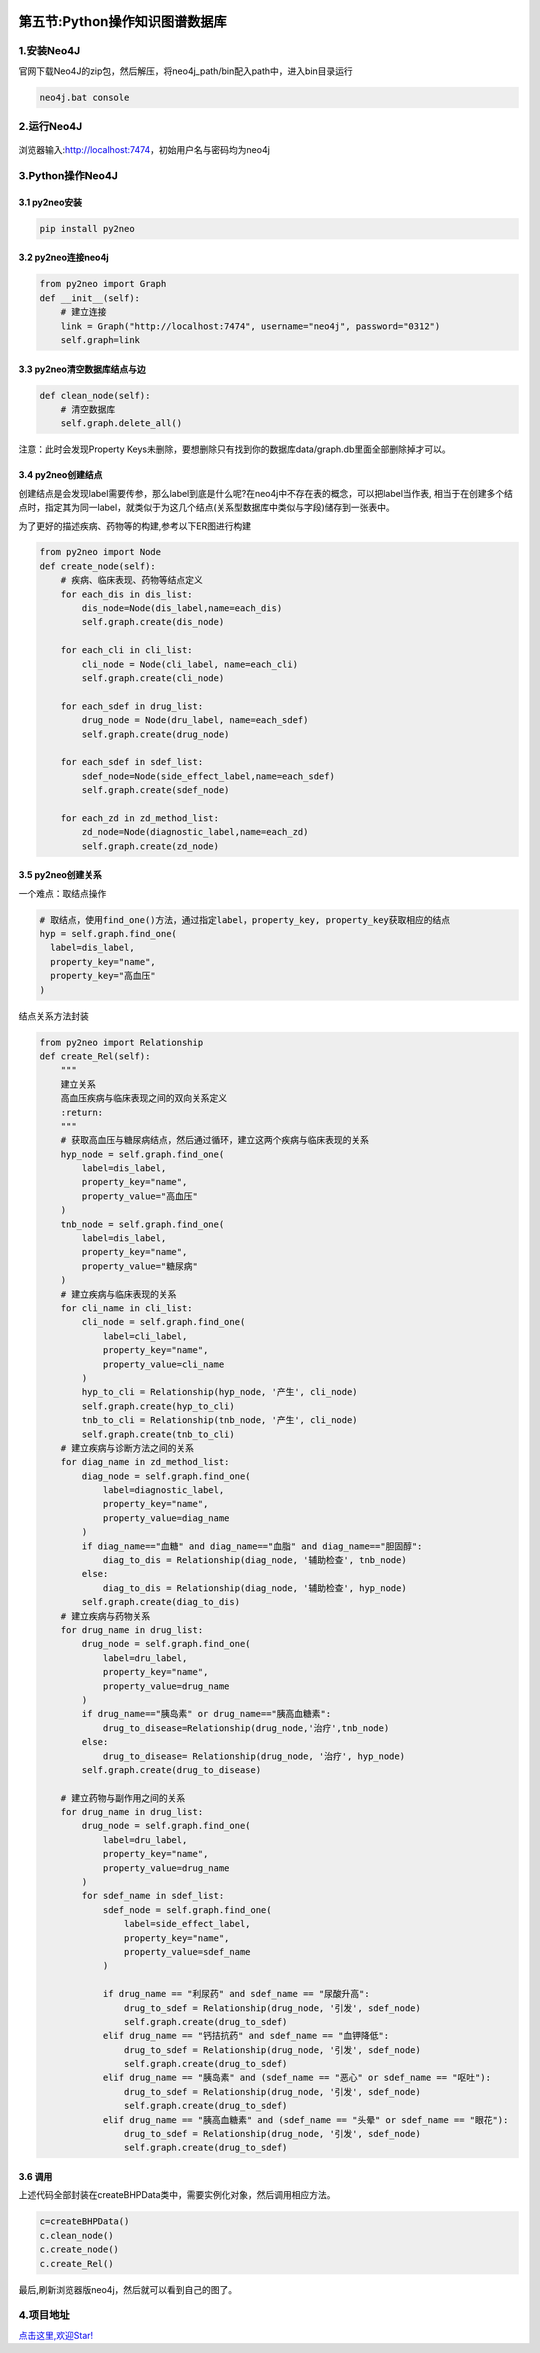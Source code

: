 .. figure:: http://p20tr36iw.bkt.clouddn.com/graph.jpg
   :alt: 

第五节:Python操作知识图谱数据库
==================================

1.安装Neo4J
-----------

官网下载Neo4J的zip包，然后解压，将neo4j\_path/bin配入path中，进入bin目录运行

.. code:: python

    neo4j.bat console

2.运行Neo4J
-----------

.. figure:: http://p20tr36iw.bkt.clouddn.com/neo4j.png
   :alt: 

浏览器输入:http://localhost:7474，初始用户名与密码均为neo4j

3.Python操作Neo4J
-----------------

3.1 py2neo安装
~~~~~~~~~~~~~~

.. code:: python

    pip install py2neo

3.2 py2neo连接neo4j
~~~~~~~~~~~~~~~~~~~

.. code:: python

    from py2neo import Graph
    def __init__(self):
        # 建立连接
        link = Graph("http://localhost:7474", username="neo4j", password="0312")
        self.graph=link

3.3 py2neo清空数据库结点与边
~~~~~~~~~~~~~~~~~~~~~~~~~~~~

.. code:: python

    def clean_node(self):
        # 清空数据库
        self.graph.delete_all()

注意：此时会发现Property
Keys未删除，要想删除只有找到你的数据库data/graph.db里面全部删除掉才可以。

3.4 py2neo创建结点
~~~~~~~~~~~~~~~~~~

创建结点是会发现label需要传参，那么label到底是什么呢?在neo4j中不存在表的概念，可以把label当作表,
相当于在创建多个结点时，指定其为同一label，就类似于为这几个结点(关系型数据库中类似与字段)储存到一张表中。

为了更好的描述疾病、药物等的构建,参考以下ER图进行构建

.. figure:: http://p20tr36iw.bkt.clouddn.com/rela.png
   :alt: 

.. code:: python

    from py2neo import Node
    def create_node(self):
        # 疾病、临床表现、药物等结点定义
        for each_dis in dis_list:
            dis_node=Node(dis_label,name=each_dis)
            self.graph.create(dis_node)

        for each_cli in cli_list:
            cli_node = Node(cli_label, name=each_cli)
            self.graph.create(cli_node)

        for each_sdef in drug_list:
            drug_node = Node(dru_label, name=each_sdef)
            self.graph.create(drug_node)

        for each_sdef in sdef_list:
            sdef_node=Node(side_effect_label,name=each_sdef)
            self.graph.create(sdef_node)

        for each_zd in zd_method_list:
            zd_node=Node(diagnostic_label,name=each_zd)
            self.graph.create(zd_node)

3.5 py2neo创建关系
~~~~~~~~~~~~~~~~~~

一个难点：取结点操作

.. code:: python

    # 取结点，使用find_one()方法，通过指定label，property_key, property_key获取相应的结点
    hyp = self.graph.find_one(
      label=dis_label,
      property_key="name",
      property_key="高血压"
    )

结点关系方法封装

.. code:: python

    from py2neo import Relationship
    def create_Rel(self):
        """
        建立关系
        高血压疾病与临床表现之间的双向关系定义
        :return:
        """
        # 获取高血压与糖尿病结点，然后通过循环，建立这两个疾病与临床表现的关系
        hyp_node = self.graph.find_one(
            label=dis_label,
            property_key="name",
            property_value="高血压"
        )
        tnb_node = self.graph.find_one(
            label=dis_label,
            property_key="name",
            property_value="糖尿病"
        )
        # 建立疾病与临床表现的关系
        for cli_name in cli_list:
            cli_node = self.graph.find_one(
                label=cli_label,
                property_key="name",
                property_value=cli_name
            )
            hyp_to_cli = Relationship(hyp_node, '产生', cli_node)
            self.graph.create(hyp_to_cli)
            tnb_to_cli = Relationship(tnb_node, '产生', cli_node)
            self.graph.create(tnb_to_cli)
        # 建立疾病与诊断方法之间的关系
        for diag_name in zd_method_list:
            diag_node = self.graph.find_one(
                label=diagnostic_label,
                property_key="name",
                property_value=diag_name
            )
            if diag_name=="血糖" and diag_name=="血脂" and diag_name=="胆固醇":
                diag_to_dis = Relationship(diag_node, '辅助检查', tnb_node)
            else:
                diag_to_dis = Relationship(diag_node, '辅助检查', hyp_node)
            self.graph.create(diag_to_dis)
        # 建立疾病与药物关系
        for drug_name in drug_list:
            drug_node = self.graph.find_one(
                label=dru_label,
                property_key="name",
                property_value=drug_name
            )
            if drug_name=="胰岛素" or drug_name=="胰高血糖素":
                drug_to_disease=Relationship(drug_node,'治疗',tnb_node)
            else:
                drug_to_disease= Relationship(drug_node, '治疗', hyp_node)
            self.graph.create(drug_to_disease)

        # 建立药物与副作用之间的关系
        for drug_name in drug_list:
            drug_node = self.graph.find_one(
                label=dru_label,
                property_key="name",
                property_value=drug_name
            )
            for sdef_name in sdef_list:
                sdef_node = self.graph.find_one(
                    label=side_effect_label,
                    property_key="name",
                    property_value=sdef_name
                )

                if drug_name == "利尿药" and sdef_name == "尿酸升高":
                    drug_to_sdef = Relationship(drug_node, '引发', sdef_node)
                    self.graph.create(drug_to_sdef)
                elif drug_name == "钙拮抗药" and sdef_name == "血钾降低":
                    drug_to_sdef = Relationship(drug_node, '引发', sdef_node)
                    self.graph.create(drug_to_sdef)
                elif drug_name == "胰岛素" and (sdef_name == "恶心" or sdef_name == "呕吐"):
                    drug_to_sdef = Relationship(drug_node, '引发', sdef_node)
                    self.graph.create(drug_to_sdef)
                elif drug_name == "胰高血糖素" and (sdef_name == "头晕" or sdef_name == "眼花"):
                    drug_to_sdef = Relationship(drug_node, '引发', sdef_node)
                    self.graph.create(drug_to_sdef)

3.6 调用
~~~~~~~~

上述代码全部封装在createBHPData类中，需要实例化对象，然后调用相应方法。

.. code:: python

    c=createBHPData()
    c.clean_node()
    c.create_node()
    c.create_Rel()

最后,刷新浏览器版neo4j，然后就可以看到自己的图了。

4.项目地址
----------

`点击这里,欢迎Star! <https://github.com/Light-City/PyToNeo4J>`__
